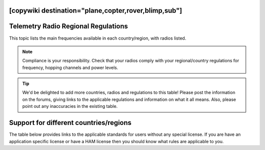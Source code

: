 .. _common-telemetry-radio-regional-regulations:
[copywiki destination="plane,copter,rover,blimp,sub"]
====================================
Telemetry Radio Regional Regulations
====================================

This topic lists the main frequencies available in each country/region,
with radios listed.

.. note::

   Compliance is your responsibility. Check that your radios comply
   with your regional/country regulations for frequency, hopping channels
   and power levels.

.. tip::

   We'd be delighted to add more countries, radios and regulations to
   this table! Please post the information on the forums, giving links to
   the applicable regulations and information on what it all means. Also,
   please point out any inaccuracies in the existing table.

Support for different countries/regions
=======================================

The table below provides links to the applicable standards for users
without any special license. If you are have an application specific
license or have a HAM license then you should know what rules are
applicable to you.

.. raw:: html

   <table border="1" class="docutils">
   <tbody>
   <tr>
   <th>Region</th>
   <th>Relevant standards</th>
   <th>Model</th>
   <th>Model</th>
   <th>Model</th>
   <th>Model</th>
   </tr>
   <tr>
   <td>USA</td>
   <td>FCC 15.247</td>
   <td><strong>SikRadio 900MHz</strong>
   
   MIN_FREQ: 902000

   MAX_FREQ: 928000

   NUM_CHANNELS=50 
   
   <strong>Standard:</strong> FCC 15.247
   </td>
   <td><strong>RFD900 868MHz</strong></td>
   <td>
   </td>
   <td>
   </td>
   </tr>
   <tr>
   <td>Canada</td>
   <td>RSS-210 Annex 8.1</td>
   <td><strong>SikRadio 900MHz</strong>

   MIN_FREQ: 902000

   MAX_FREQ: 928000

   NUM_CHANNELS=50


   <strong>Standard</strong>: RSS-210 Annex 8.1   </td>
   <td></td>
   <td></td>
   <td></td>
   </tr>
   <tr>
   <td>Australia</td>
   <td>LIPD-2015 item 54</td>
   <td><strong>SikRadio 900MHz</strong>

   MIN_FREQ: 915001

   MAX_FREQ: 928000

   TXPOWER <= 1W EIRP

   NUM_CHANNELS >=20


   <strong>Standard</strong>: LIPD-2015 item 19
   </td>
   <td><strong>SikRadio 433MHz</strong>

   MIN_FREQ: 433051
 
   MAX_FREQ: 434790

   TXPOWER <=25mW EIRP

   <strong>Standard</strong>: LIPD-2000 item 17
   </td>
   <td></td>
   <td></td>
   </tr>
   <tr>
   <td>Europe (most countries)</td>
   <td>ETSI EN300 220 7.2.3</td>
   <td><strong>SikRadio 433MHz</strong>

   MIN_FREQ: 433050

   MAX_FREQ: 434790

   TXPOWER< 8

   DUTY_CYCLE 10


   <strong>Standard</strong>: ETSI EN300 220 7.2.3
   </td>
   <td></td>
   <td></td>
   <td></td>
   </tr>
   <tr>
   <td>United Kingdom</td>
   <td>IR2030/1/10</td>
   <td><strong>SikRadio 433MHz</strong>

   MIN_FREQ: 433050

   MAX_FREQ: 434790

   TXPOWER<8

   DUTY_CYCLE 10

   <strong>Standard:</strong> d
   </td>
   <td></td>
   <td></td>
   <td></td>
   </tr>
   <tr>
   <td>New Zealand</td>
   <td>Notice 2007, Schedule 1</td>
   <td><strong>SikRadio 900MHz</strong>

   MIN_FREQ: 921000

   MAX_FREQ: 928000

   <strong>Standard:</strong> Notice 2007, Schedule 1
   </td>
   <td><strong>SikRadio 433MHz</strong> MIN_FREQ: 433050

   MAX_FREQ: 434790 <strong>Standard:</strong> Notice 2007, Schedule 1
   </td>
   <td></td>
   <td></td>
   </tr>
   <tr>
   <td>Brazil</td>
   <td>ANATEL – <a href="http://legislacao.anatel.gov.br/resolucoes/23-2008/104-resolucao-506">Resolução nº 506/2008</a></td>
   <td><strong>SikRadio 433MHz</strong>

   MIN_FREQ: 433000

   MAX_FREQ: 435000

   TXPOWER<=8

   <strong>Standard:</strong> <a href="http://www.cnc.gov.ar/infotecnica/espectro/uso/destacados01.asp">Comisión Nacional de Comunicaciones</a>  </td>
   <td><strong>SikRadio 900MHz</strong>

   MIN_FREQ: 915000

   MAX_FREQ: 928000

   NUM_CHANNELS>=26

   <strong>Standard:</strong> <a href="http://www.cnc.gov.ar/infotecnica/espectro/uso/destacados01.asp">Comisión Nacional de Comunicaciones</a> </td>
   <td></td>
   <td></td>
   </tr>
   <tr>
   <td>Argentina</td>
   <td><a href="http://www.cnc.gov.ar/infotecnica/espectro/uso/destacados01.asp">Comisión Nacional de Comunicaciones</a> </td>
   <td><strong>SikRadio 900MHz</strong>

   MIN_FREQ: 902000

   MAX_FREQ: 928000

   <strong>Standard:</strong> <a href="http://www.cnc.gov.ar/infotecnica/espectro/uso/destacados01.asp">Comisión Nacional de Comunicaciones</a>   </td>
   <td></td>
   <td></td>
   <td></td>
   </tr>
   <tr>
   <td>South Africa</td>
   <td>2008 RR 5.138, Government Gazette No 31127,Notice No 713 of 2008 and
   Government Gazette No 31290,Notice No 926 of 2008
   </td>
   <td><strong>SikRadio 433MHz</strong>

   MIN_FREQ: 433050

   MAX_FREQ: 434790

   TXPOWER<=10mW

   <strong>Standard:</strong> 2008 RR 5.138, Government Gazette No 31127,Notice No 713
   of 2008 and Government Gazette No 31290,Notice No 926 of 2008
   </td>
   <td></td>
   <td></td>
   <td></td>
   </tr>
   </tbody>
   </table>
